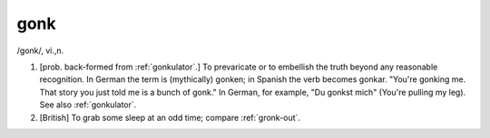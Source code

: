 .. _gonk:

============================================================
gonk
============================================================

/gonk/, vi\.,n\.

1.
   [prob.
   back-formed from :ref:`gonkulator`\.]
   To prevaricate or to embellish the truth beyond any reasonable recognition.
   In German the term is (mythically) gonken; in Spanish the verb becomes gonkar.
   "You're gonking me.
   That story you just told me is a bunch of gonk."
   In German, for example, "Du gonkst mich" (You're pulling my leg).
   See also :ref:`gonkulator`\.

2.
   [British] To grab some sleep at an odd time; compare :ref:`gronk-out`\.

